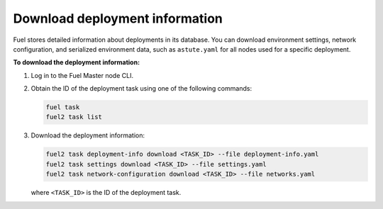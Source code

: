 .. _deployment-information:

===============================
Download deployment information
===============================

Fuel stores detailed information about deployments in its database.
You can download environment settings, network configuration, and serialized
environment data, such as ``astute.yaml`` for all nodes used for a specific
deployment.

**To download the deployment information:**

#. Log in to the Fuel Master node CLI.
#. Obtain the ID of the deployment task using one of the following commands:

   .. code-block:: console

     fuel task
     fuel2 task list

#. Download the deployment information:

   .. code-block:: console

     fuel2 task deployment-info download <TASK_ID> --file deployment-info.yaml
     fuel2 task settings download <TASK_ID> --file settings.yaml
     fuel2 task network-configuration download <TASK_ID> --file networks.yaml

   where ``<TASK_ID>`` is the ID of the deployment task.